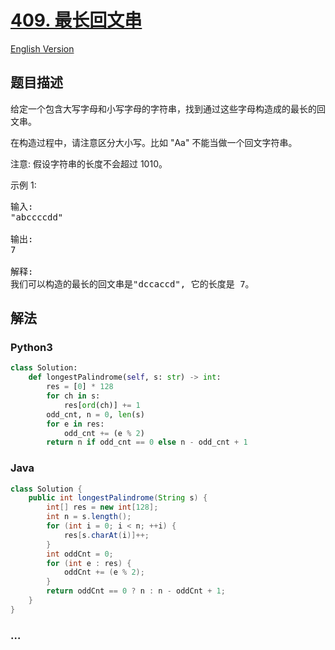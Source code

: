 * [[https://leetcode-cn.com/problems/longest-palindrome][409.
最长回文串]]
  :PROPERTIES:
  :CUSTOM_ID: 最长回文串
  :END:
[[./solution/0400-0499/0409.Longest Palindrome/README_EN.org][English
Version]]

** 题目描述
   :PROPERTIES:
   :CUSTOM_ID: 题目描述
   :END:

#+begin_html
  <!-- 这里写题目描述 -->
#+end_html

#+begin_html
  <p>
#+end_html

给定一个包含大写字母和小写字母的字符串，找到通过这些字母构造成的最长的回文串。

#+begin_html
  </p>
#+end_html

#+begin_html
  <p>
#+end_html

在构造过程中，请注意区分大小写。比如 "Aa" 不能当做一个回文字符串。

#+begin_html
  </p>
#+end_html

#+begin_html
  <p>
#+end_html

注意: 假设字符串的长度不会超过 1010。

#+begin_html
  </p>
#+end_html

#+begin_html
  <p>
#+end_html

示例 1:

#+begin_html
  </p>
#+end_html

#+begin_html
  <pre>
  输入:
  &quot;abccccdd&quot;

  输出:
  7

  解释:
  我们可以构造的最长的回文串是&quot;dccaccd&quot;, 它的长度是 7。
  </pre>
#+end_html

** 解法
   :PROPERTIES:
   :CUSTOM_ID: 解法
   :END:

#+begin_html
  <!-- 这里可写通用的实现逻辑 -->
#+end_html

#+begin_html
  <!-- tabs:start -->
#+end_html

*** *Python3*
    :PROPERTIES:
    :CUSTOM_ID: python3
    :END:

#+begin_html
  <!-- 这里可写当前语言的特殊实现逻辑 -->
#+end_html

#+begin_src python
  class Solution:
      def longestPalindrome(self, s: str) -> int:
          res = [0] * 128
          for ch in s:
              res[ord(ch)] += 1
          odd_cnt, n = 0, len(s)
          for e in res:
              odd_cnt += (e % 2)
          return n if odd_cnt == 0 else n - odd_cnt + 1
#+end_src

*** *Java*
    :PROPERTIES:
    :CUSTOM_ID: java
    :END:

#+begin_html
  <!-- 这里可写当前语言的特殊实现逻辑 -->
#+end_html

#+begin_src java
  class Solution {
      public int longestPalindrome(String s) {
          int[] res = new int[128];
          int n = s.length();
          for (int i = 0; i < n; ++i) {
              res[s.charAt(i)]++;
          }
          int oddCnt = 0;
          for (int e : res) {
              oddCnt += (e % 2);
          }
          return oddCnt == 0 ? n : n - oddCnt + 1;
      }
  }
#+end_src

*** *...*
    :PROPERTIES:
    :CUSTOM_ID: section
    :END:
#+begin_example
#+end_example

#+begin_html
  <!-- tabs:end -->
#+end_html
